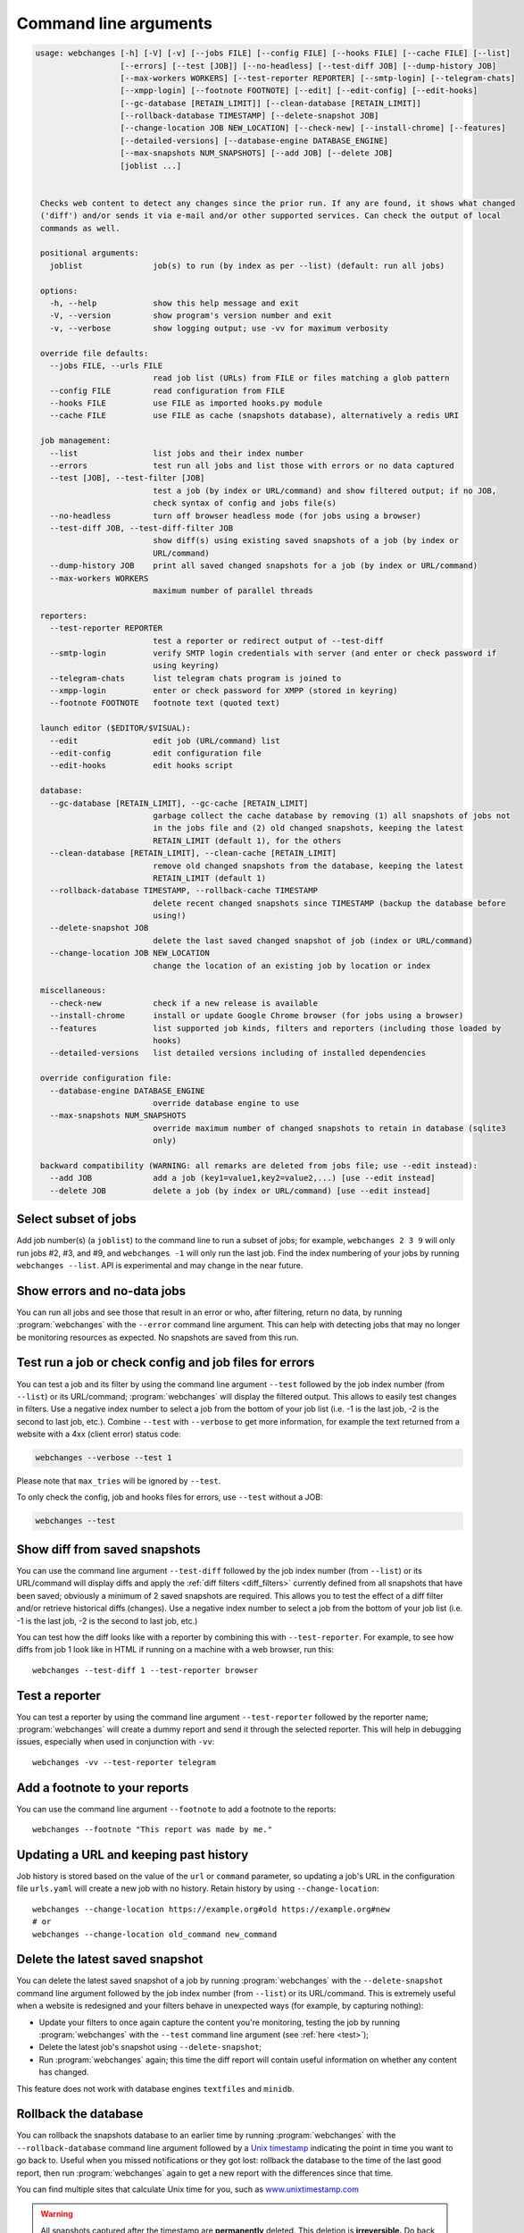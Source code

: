 .. _command_line:

======================
Command line arguments
======================

.. code block to column ~103 only; beyond has horizontal scroll bar
   1234567890123456789012345678901234567890123456789012345678901234567890123456789012345678901234567890123

.. code-block::

  usage: webchanges [-h] [-V] [-v] [--jobs FILE] [--config FILE] [--hooks FILE] [--cache FILE] [--list]
                    [--errors] [--test [JOB]] [--no-headless] [--test-diff JOB] [--dump-history JOB]
                    [--max-workers WORKERS] [--test-reporter REPORTER] [--smtp-login] [--telegram-chats]
                    [--xmpp-login] [--footnote FOOTNOTE] [--edit] [--edit-config] [--edit-hooks]
                    [--gc-database [RETAIN_LIMIT]] [--clean-database [RETAIN_LIMIT]]
                    [--rollback-database TIMESTAMP] [--delete-snapshot JOB]
                    [--change-location JOB NEW_LOCATION] [--check-new] [--install-chrome] [--features]
                    [--detailed-versions] [--database-engine DATABASE_ENGINE]
                    [--max-snapshots NUM_SNAPSHOTS] [--add JOB] [--delete JOB]
                    [joblist ...]


   Checks web content to detect any changes since the prior run. If any are found, it shows what changed
   ('diff') and/or sends it via e-mail and/or other supported services. Can check the output of local
   commands as well.

   positional arguments:
     joblist               job(s) to run (by index as per --list) (default: run all jobs)

   options:
     -h, --help            show this help message and exit
     -V, --version         show program's version number and exit
     -v, --verbose         show logging output; use -vv for maximum verbosity

   override file defaults:
     --jobs FILE, --urls FILE
                           read job list (URLs) from FILE or files matching a glob pattern
     --config FILE         read configuration from FILE
     --hooks FILE          use FILE as imported hooks.py module
     --cache FILE          use FILE as cache (snapshots database), alternatively a redis URI

   job management:
     --list                list jobs and their index number
     --errors              test run all jobs and list those with errors or no data captured
     --test [JOB], --test-filter [JOB]
                           test a job (by index or URL/command) and show filtered output; if no JOB,
                           check syntax of config and jobs file(s)
     --no-headless         turn off browser headless mode (for jobs using a browser)
     --test-diff JOB, --test-diff-filter JOB
                           show diff(s) using existing saved snapshots of a job (by index or
                           URL/command)
     --dump-history JOB    print all saved changed snapshots for a job (by index or URL/command)
     --max-workers WORKERS
                           maximum number of parallel threads

   reporters:
     --test-reporter REPORTER
                           test a reporter or redirect output of --test-diff
     --smtp-login          verify SMTP login credentials with server (and enter or check password if
                           using keyring)
     --telegram-chats      list telegram chats program is joined to
     --xmpp-login          enter or check password for XMPP (stored in keyring)
     --footnote FOOTNOTE   footnote text (quoted text)

   launch editor ($EDITOR/$VISUAL):
     --edit                edit job (URL/command) list
     --edit-config         edit configuration file
     --edit-hooks          edit hooks script

   database:
     --gc-database [RETAIN_LIMIT], --gc-cache [RETAIN_LIMIT]
                           garbage collect the cache database by removing (1) all snapshots of jobs not
                           in the jobs file and (2) old changed snapshots, keeping the latest
                           RETAIN_LIMIT (default 1), for the others
     --clean-database [RETAIN_LIMIT], --clean-cache [RETAIN_LIMIT]
                           remove old changed snapshots from the database, keeping the latest
                           RETAIN_LIMIT (default 1)
     --rollback-database TIMESTAMP, --rollback-cache TIMESTAMP
                           delete recent changed snapshots since TIMESTAMP (backup the database before
                           using!)
     --delete-snapshot JOB
                           delete the last saved changed snapshot of job (index or URL/command)
     --change-location JOB NEW_LOCATION
                           change the location of an existing job by location or index

   miscellaneous:
     --check-new           check if a new release is available
     --install-chrome      install or update Google Chrome browser (for jobs using a browser)
     --features            list supported job kinds, filters and reporters (including those loaded by
                           hooks)
     --detailed-versions   list detailed versions including of installed dependencies

   override configuration file:
     --database-engine DATABASE_ENGINE
                           override database engine to use
     --max-snapshots NUM_SNAPSHOTS
                           override maximum number of changed snapshots to retain in database (sqlite3
                           only)

   backward compatibility (WARNING: all remarks are deleted from jobs file; use --edit instead):
     --add JOB             add a job (key1=value1,key2=value2,...) [use --edit instead]
     --delete JOB          delete a job (by index or URL/command) [use --edit instead]

.. _job_subset:

Select subset of jobs
---------------------
Add job number(s) (a ``joblist``) to the command line to run a subset of jobs; for example, ``webchanges 2 3 9`` will
only run jobs #2, #3, and #9, and ``webchanges -1`` will only run the last job. Find the index numbering of your jobs by
running ``webchanges --list``. API is experimental and may change in the near future.

.. versionadded:: 3.6

.. versionchanged:: 3.8
   Accepts negative indices.

Show errors and no-data jobs
----------------------------
You can run all jobs and see those that result in an error or who, after filtering, return no data, by running
:program:`webchanges` with the ``--error`` command line argument. This can help with detecting jobs that may no longer
be monitoring resources as expected. No snapshots are saved from this run.

.. _test:

Test run a job or check config and job files for errors
-------------------------------------------------------
You can test a job and its filter by using the command line argument ``--test`` followed by the job index number
(from ``--list``) or its URL/command; :program:`webchanges` will display the filtered output. This allows to easily
test changes in filters. Use a negative index number to select a job from the bottom of your job list (i.e. -1 is the
last job, -2 is the second to last job, etc.).  Combine ``--test`` with ``--verbose`` to get more information, for
example the text returned from a website with a 4xx (client error) status code:

.. code-block:: bash

   webchanges --verbose --test 1

Please note that ``max_tries`` will be ignored by ``--test``.

To only check the config, job and hooks files for errors, use ``--test`` without a JOB:

.. code-block:: bash

   webchanges --test


.. versionchanged:: 3.8
   Accepts negative indices.

.. versionchanged:: 3.10.2
   JOB no longer required (will only check the config and job files for errors).

.. versionchanged:: 3.11
   When JOB is not specified, the hooks file is also checked for syntax errors (in addition to the config and jobs
   files).


.. _test-diff:

Show diff from saved snapshots
------------------------------
You can use the command line argument ``--test-diff`` followed by the job index number (from ``--list``) or its
URL/command will display diffs and apply the :ref:`diff filters <diff_filters>` currently defined from all snapshots
that have been saved; obviously a minimum of 2 saved snapshots are required. This allows you to test the effect of a
diff filter and/or retrieve historical diffs (changes). Use a negative index number to select a job from the bottom
of your job list (i.e. -1 is the last job, -2 is the second to last job, etc.)

You can test how the diff looks like with a reporter by combining this with ``--test-reporter``. For example, to see
how diffs from job 1 look like in HTML if running on a machine with a web browser, run this::

   webchanges --test-diff 1 --test-reporter browser


.. versionchanged:: 3.3
   Will now display all saved snapshots instead of only the latest 10.

.. versionchanged:: 3.8
   Accepts negative indices.

.. versionchanged:: 3.9
   Can be used in combination with ``--test-reporter``.


.. _test-reporter:

Test a reporter
---------------
You can test a reporter by using the command line argument ``--test-reporter`` followed by the reporter name;
:program:`webchanges` will create a dummy report and send it through the selected reporter. This will help in
debugging issues, especially when used in conjunction with ``-vv``::

   webchanges -vv --test-reporter telegram

.. versionchanged:: 3.9
   Can be used in combination with ``--test-diff`` to redirect the output of the diff to a reporter.


.. _footnote:

Add a footnote to your reports
------------------------------
You can use the command line argument ``--footnote`` to add a footnote to the reports::

   webchanges --footnote "This report was made by me."

.. versionadded:: 3.13


.. _change-location:

Updating a URL and keeping past history
---------------------------------------
Job history is stored based on the value of the ``url`` or ``command`` parameter, so updating a job's URL in the
configuration file ``urls.yaml`` will create a new job with no history. Retain history by using ``--change-location``::

    webchanges --change-location https://example.org#old https://example.org#new
    # or
    webchanges --change-location old_command new_command

.. versionadded:: 3.13


.. _delete-snapshot:

Delete the latest saved snapshot
--------------------------------
You can delete the latest saved snapshot of a job by running :program:`webchanges` with the ``--delete-snapshot``
command line argument followed by the job index number (from ``--list``) or its URL/command. This is extremely
useful when a website is redesigned and your filters behave in unexpected ways (for example, by capturing nothing):

* Update your filters to once again capture the content you're monitoring, testing the job by running
  :program:`webchanges` with the ``--test`` command line argument (see :ref:`here <test>`);
* Delete the latest job's snapshot using ``--delete-snapshot``;
* Run :program:`webchanges` again; this time the diff report will contain useful information on whether any content has
  changed.

This feature does not work with database engines ``textfiles`` and ``minidb``.

.. versionadded:: 3.5

.. versionchanged:: 3.8
   Also works with ``redis`` database engine.


.. _rollback-database:

Rollback the database
---------------------
You can rollback the snapshots database to an earlier time by running :program:`webchanges` with the
``--rollback-database`` command line argument followed by a `Unix timestamp <https://en.wikipedia
.org/wiki/Unix_time>`__ indicating the point in time you want to go back to. Useful when you missed notifications or
they got lost: rollback the database to the time of the last good report, then run :program:`webchanges` again to get
a new report with the differences since that time.

You can find multiple sites that calculate Unix time for you, such as `www.unixtimestamp.com
<https://www.unixtimestamp.com/>`__

.. warning::
  All snapshots captured after the timestamp are **permanently** deleted. This deletion is **irreversible.** Do
  back up the database file before doing a rollback in case of a mistake (or fat-finger).

This feature does not work with database engines ``redis``, ``textfiles`` or ``minidb``.

.. versionadded:: 3.2

.. versionchanged:: 3.11
   Renamed from ``--rollback-cache``.


.. _compact-database:

Compact the database
--------------------
You can compact the snapshots database by running :program:`webchanges` with either the ``--gc-database`` ('garbage
collect') or ``--clean-database`` command line argument.

Running with ``--gc-database`` will purge all snapshots of jobs that are no longer in the jobs file **and**, for those
in the jobs file, older changed snapshots other than the most recent one for each job. It will also rebuild (and
therefore defragment) the database using SQLite's `VACUUM <https://www.sqlite.org/lang_vacuum.html#how_vacuum_works>`__
command.  You can indicate a RETAIN_LIMIT for the number of older changed snapshots to retain (default: 1, the
latest).

.. tip:: If you use multiple jobs files, use ``--gc-database`` in conjunction with a glob ``--jobs`` command, e.g.
   ``webchanges --jobs "jobs*.yaml" --gc-database``. To ensure that the glob is correct, run e.g. ``webchanges --jobs
   "jobs*.yaml" --list``.

Running with ``--clean-database`` will remove all older snapshots keeping the most recent RETAIN_LIMIT ones for
each job (whether it is still present in the jobs file or not) and rebuild (and therefore defragment) the database
using SQLite's `VACUUM <https://www.sqlite.org/lang_vacuum.html#how_vacuum_works>`__ command.

.. versionchanged:: 3.11
   Renamed from ``--gc-cache`` and ``--clean-cache``.

.. versionchanged:: 3.13
   Added RETAIN_LIMIT.


.. _database-engine:

Database engine
---------------
``--database-engine`` will override the value in the configuration file (see :ref:`database_engine`).

.. versionadded:: 3.2


.. _max-snapshots:

Maximum number of snapshots to save
-----------------------------------
``--max-snapshots`` will override the value in the configuration file (see :ref:`database_max_snapshots`).

.. versionadded:: 3.3
   For default ``sqlite3`` database engine only.


.. todo::
    This part of documentation needs your help!
    Please consider :ref:`contributing <contributing>` a pull request to update this.
